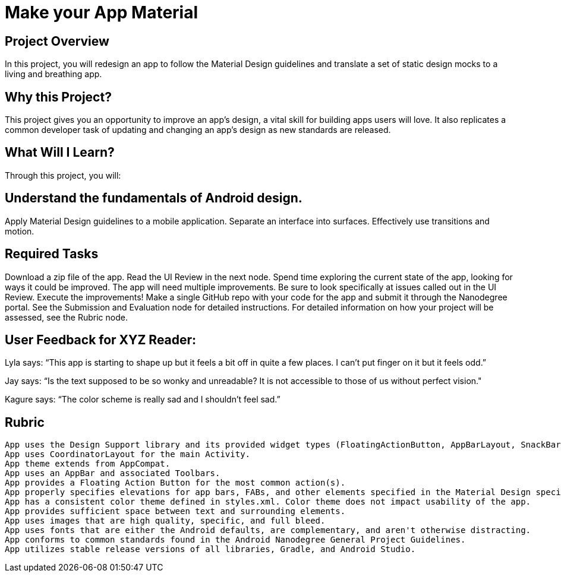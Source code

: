 # Make your App Material

## Project Overview
In this project, you will redesign an app to follow the Material Design guidelines and translate a set of static design mocks to a living and breathing app.

## Why this Project?
This project gives you an opportunity to improve an app’s design, a vital skill for building apps users will love. It also replicates a common developer task of updating and changing an app's design as new standards are released.

## What Will I Learn?
Through this project, you will:

## Understand the fundamentals of Android design.
Apply Material Design guidelines to a mobile application.
Separate an interface into surfaces.
Effectively use transitions and motion.

## Required Tasks
Download a zip file of the app.
Read the UI Review in the next node.
Spend time exploring the current state of the app, looking for ways it could be improved. The app will need multiple improvements. Be sure to look specifically at issues called out in the UI Review.
Execute the improvements!
Make a single GitHub repo with your code for the app and submit it through the Nanodegree portal. See the Submission and Evaluation node for detailed instructions.
For detailed information on how your project will be assessed, see the Rubric node.

## User Feedback for XYZ Reader:
Lyla says:
“This app is starting to shape up but it feels a bit off in quite a few places. I can't put finger on it but it feels odd.”

Jay says:
“Is the text supposed to be so wonky and unreadable? It is not accessible to those of us without perfect vision."

Kagure says:
“The color scheme is really sad and I shouldn't feel sad.”

## Rubric
 App uses the Design Support library and its provided widget types (FloatingActionButton, AppBarLayout, SnackBar, etc).
 App uses CoordinatorLayout for the main Activity.
 App theme extends from AppCompat.
 App uses an AppBar and associated Toolbars.
 App provides a Floating Action Button for the most common action(s).
 App properly specifies elevations for app bars, FABs, and other elements specified in the Material Design specification.
 App has a consistent color theme defined in styles.xml. Color theme does not impact usability of the app.
 App provides sufficient space between text and surrounding elements.
 App uses images that are high quality, specific, and full bleed.
 App uses fonts that are either the Android defaults, are complementary, and aren't otherwise distracting.
 App conforms to common standards found in the Android Nanodegree General Project Guidelines.
 App utilizes stable release versions of all libraries, Gradle, and Android Studio.
